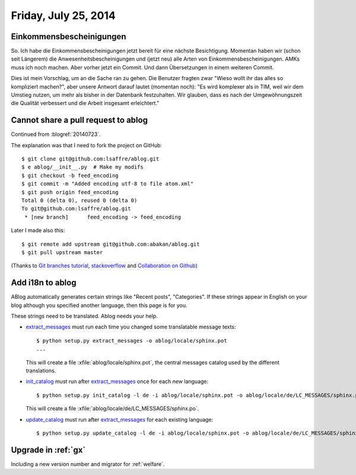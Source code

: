 =====================
Friday, July 25, 2014
=====================

Einkommensbescheinigungen
-------------------------

So. Ich habe die Einkommensbescheinigungen jetzt bereit für eine
nächste Besichtigung.  Momentan haben wir (schon seit Längerem) die
Anwesenheitsbescheinigungen und (jetzt neu) alle Arten von
Einkommensbescheinigungen.  AMKs muss ich noch machen. Aber vorher
jetzt ein Commit. Und dann Übersetzungen in einem weiteren Commit.

Dies ist mein Vorschlag, um an die Sache ran zu gehen.  Die Benutzer
fragten zwar "Wieso wollt ihr das alles so kompliziert machen?", aber
unsere Antwort darauf lautet (momentan noch): "Es wird komplexer als
in TIM, weil wir dem Umstieg nutzen, um mehr als bisher in der
Datenbank festzuhalten.  Wir glauben, dass es nach der
Umgewöhnungszeit die Qualität verbessert und die Arbeit insgesamt
erleichtert."


Cannot share a pull request to ablog
------------------------------------

Continued from :blogref:`20140723`.

The explanation was that I need to fork the project on GitHub::

    $ git clone git@github.com:lsaffre/ablog.git
    $ e ablog/__init__.py  # Make my modifs
    $ git checkout -b feed_encoding
    $ git commit -m "Added encoding utf-8 to file atom.xml"
    $ git push origin feed_encoding 
    Total 0 (delta 0), reused 0 (delta 0)
    To git@github.com:lsaffre/ablog.git
     * [new branch]      feed_encoding -> feed_encoding
    
Later I made also this::
    
    $ git remote add upstream git@github.com:abakan/ablog.git
    $ git pull upstream master

(Thanks to `Git branches tutorial
<https://www.atlassian.com/git/tutorial/git-branches>`_,
`stackoverflow
<https://stackoverflow.com/questions/6286571/git-fork-is-git-clone>`_
and `Collaboration on Github
<http://www.eqqon.com/index.php/Collaborative_Github_Workflow>`_)
    


Add i18n to ablog
-----------------
    
ABlog automatically generates certain strings like "Recent posts",
"Categories".  If these strings appear in English on your blog although you specified another language, then this page is for you.
    
These strings need to be translated. Ablog needs your help.
   
    
.. _extract_messages: http://babel.edgewall.org/wiki/Documentation/setup.html#extract-messages

.. _init_catalog: http://babel.edgewall.org/wiki/Documentation/setup.html#init-catalog

.. _update_catalog: http://babel.edgewall.org/wiki/Documentation/setup.html#update-catalog
    
- extract_messages_ must run each time you changed some translatable
  message texts::
    
    $ python setup.py extract_messages -o ablog/locale/sphinx.pot
    ...

  This will create a file :xfile:`ablog/locale/sphinx.pot`, the
  central messages catalog used by the different translations.

- init_catalog_ must run after extract_messages_ once for each *new* language::

    $ python setup.py init_catalog -l de -i ablog/locale/sphinx.pot -o ablog/locale/de/LC_MESSAGES/sphinx.po

  This will create a file :xfile:`ablog/locale/de/LC_MESSAGES/sphinx.po`.

- update_catalog_ must run after extract_messages_ for each existing
  language::

    $ python setup.py update_catalog -l de -i ablog/locale/sphinx.pot -o ablog/locale/de/LC_MESSAGES/sphinx.po
    

Upgrade in :ref:`gx`
--------------------
    
Including a new version number and migrator for :ref:`welfare`.
